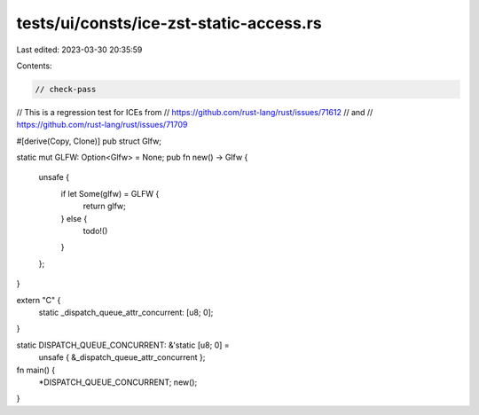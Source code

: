 tests/ui/consts/ice-zst-static-access.rs
========================================

Last edited: 2023-03-30 20:35:59

Contents:

.. code-block:: rs

    // check-pass

// This is a regression test for ICEs from
// https://github.com/rust-lang/rust/issues/71612
// and
// https://github.com/rust-lang/rust/issues/71709

#[derive(Copy, Clone)]
pub struct Glfw;

static mut GLFW: Option<Glfw> = None;
pub fn new() -> Glfw {
    unsafe {
        if let Some(glfw) = GLFW {
            return glfw;
        } else {
            todo!()
        }
    };
}

extern "C" {
    static _dispatch_queue_attr_concurrent: [u8; 0];
}

static DISPATCH_QUEUE_CONCURRENT: &'static [u8; 0] =
    unsafe { &_dispatch_queue_attr_concurrent };

fn main() {
    *DISPATCH_QUEUE_CONCURRENT;
    new();
}


